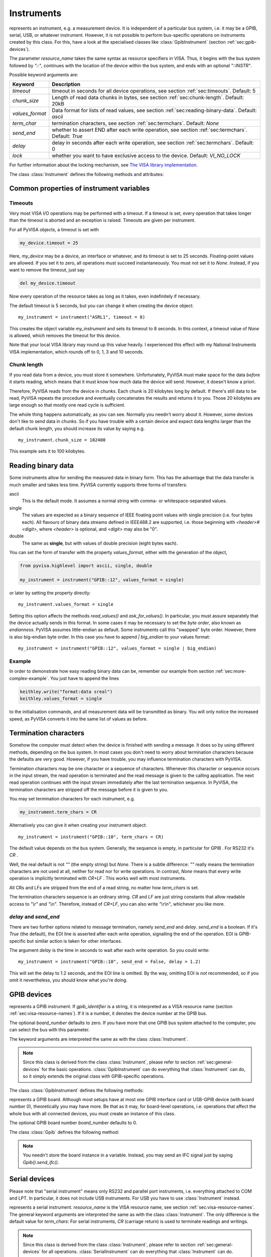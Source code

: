 .. _instruments:

Instruments
===========

.. class:: Instrument(resource_name[, **keyw])

   represents an instrument, e.g. a measurement device.  It is
   independent of a particular bus system, i.e. it may be a GPIB,
   serial, USB, or whatever instrument.  However, it is not possible
   to perform bus-specific operations on instruments created by this
   class.  For this, have a look at the specialised classes like
   :class:`GpibInstrument` (section :ref:`sec:gpib-devices`).

   The parameter *resource_name* takes the same syntax as resource
   specifiers in VISA.  Thus, it begins with the bus system followed
   by `"::"`, continues with the location of the device within the bus
   system, and ends with an optional `"::INSTR"`.

   Possible keyword arguments are:

   +-----------------+-------------------------------------------+
   | Keyword         | Description                               |
   +=================+===========================================+
   | *timeout*       | timeout in seconds for all device         |
   |                 | operations, see  section                  |
   |                 | :ref:`sec:timeouts`. Default: 5           |
   +-----------------+-------------------------------------------+
   | *chunk_size*    | Length of read data chunks in bytes, see  |
   |                 | section :ref:`sec:chunk-length`. Default: |
   |                 | 20kB                                      |
   +-----------------+-------------------------------------------+
   | *values_format* | Data format for lists of read values, see |
   |                 | section :ref:`sec:reading-binary-data`.   |
   |                 | Default: `ascii`                          |
   +-----------------+-------------------------------------------+
   | *term_char*     | termination characters, see  section      |
   |                 | :ref:`sec:termchars`. Default: `None`     |
   +-----------------+-------------------------------------------+
   | *send_end*      | whether to assert END after each write    |
   |                 | operation, see  section                   |
   |                 | :ref:`sec:termchars`. Default: `True`     |
   +-----------------+-------------------------------------------+
   | *delay*         | delay in seconds after each write         |
   |                 | operation, see  section                   |
   |                 | :ref:`sec:termchars`. Default: 0          |
   +-----------------+-------------------------------------------+
   | *lock*          | whether you want to have exclusive access |
   |                 | to the device.  Default: `VI_NO_LOCK`     |
   +-----------------+-------------------------------------------+

   .. index::
      single: keyword arguments, common
      single: timeout
      single: chunk_size
      single: values_format
      single: term_char
      single: send_end
      single: delay
      single: lock

   For further information about the locking mechanism,  see `The VISA library
   implementation <http://pyvisa.sourceforge.net/vpp43.html>`_.

The class :class:`Instrument` defines the following methods and attributes:


.. method:: Instrument.write(message)

   writes the string *message* to the instrument.


.. method:: Instrument.read()

   returns a string sent from the instrument to the computer.


.. method:: Instrument.read_values([format])

   returns a list of decimal values (floats) sent from the instrument to the
   computer.  See section :ref:`sec:more-complex-example` above.  The list may
   contain only one element or may be empty.

   The optional *format* argument
   overrides the setting of  *values_format*.  For information about that, see
   section :ref:`sec:reading-binary-data`.


.. method:: Instrument.ask(message)

   sends the string *message* to the instrument and returns the answer  string from
   the instrument.


.. method:: Instrument.ask_for_values(message[, format])

   sends the string *message* to the instrument and reads the answer as a  list of
   values, just as `read_values()` does.

   The optional *format* argument overrides the setting of  *values_format*.  For information about that, see
   section :ref:`sec:reading-binary-data`.


.. method:: Instrument.clear()

   resets the device.  This operation is highly bus-dependent.  I refer you to  the
   original VISA documentation, which explains how this is achieved for VXI,  GPIB,
   serial, etc.


.. method:: Instrument.trigger()

   sends a trigger signal to the instrument.


.. method:: Instrument.read_raw()

   returns a string sent from the instrument to the computer.  In contrast to
   `read()`, no termination characters are checked or stripped.  You get  the
   pristine message.


.. attribute:: Instrument.timeout

   The timeout in seconds for each I/O operation.  See  section :ref:`sec:timeouts`
   for further information.


.. attribute:: Instrument.term_chars

   The termination characters for each read and write operation.  See  section
   :ref:`sec:termchars` for further information.


.. attribute:: Instrument.send_end

   Whether or not to assert EOI (or something equivalent, depending on the
   interface type) after each write operation.  See section :ref:`sec:termchars`
   for further information.


.. attribute:: Instrument.delay

   Time in seconds to wait after each write operation.  See  section
   :ref:`sec:termchars` for further information.


.. attribute:: Instrument.values_format

   The format for multi-value data sent from the instrument to the computer.  See
   section :ref:`sec:reading-binary-data` for further information.


.. _sec:gpib-devices:



Common properties of instrument variables
-----------------------------------------


.. _sec:timeouts:

Timeouts
~~~~~~~~

Very most VISA I/O operations may be performed with a timeout.  If a timeout is
set, every operation that takes longer than the timeout is aborted and an
exception is raised.  Timeouts are given per instrument.

For all PyVISA objects, a timeout is set with

.. code-block:: python

   my_device.timeout = 25

Here, `my_device` may be a device, an interface or whatever, and its timeout is
set to 25 seconds.  Floating-point values are allowed.  If you set  it to zero,
all operations must succeed instantaneously.  You must not set it  to `None`.
Instead, if you want to remove the timeout, just say

.. code-block:: python

   del my_device.timeout

Now every operation of the resource takes as long as it takes, even
indefinitely if necessary.

The default timeout is 5 seconds, but you can change it when creating the  device object:   ::

   my_instrument = instrument("ASRL1", timeout = 8)

This creates the object variable `my_instrument` and sets its timeout to 8
seconds.  In this context, a timeout value of `None` is allowed, which
removes the timeout for this device.

Note that your local VISA library may round up this value heavily. I experienced this effect with my National
Instruments VISA implementation, which rounds off to 0, 1, 3 and 10 seconds.


.. _sec:chunk-length:

Chunk length
~~~~~~~~~~~~

If you read data from a device, you must store it somewhere.  Unfortunately,
PyVISA must make space for the data *before* it starts reading, which  means
that it must know how much data the device will send.  However, it  doesn't know
a priori.

Therefore, PyVISA reads from the device in *chunks*.  Each chunk is
20 kilobytes long by default.  If there's still data to be read, PyVISA repeats
the procedure and eventually concatenates the results and returns it to you.
Those 20 kilobytes are large enough so that mostly one read cycle is
sufficient.

The whole thing happens automatically, as you can see.  Normally
you needn't  worry about it.  However, some devices don't like to send data in
chunks.  So  if you have trouble with a certain device and expect data lengths
larger than  the default chunk length, you should increase its value by saying
e.g.   ::

   my_instrument.chunk_size = 102400

This example sets it to 100 kilobytes.


.. _sec:reading-binary-data:

Reading binary data
-------------------

Some instruments allow for sending the measured data in binary form.  This has
the advantage that the data transfer is much smaller and takes less time.
PyVISA currently supports three forms of transfers:

ascii
   This is the default mode.  It assumes a normal string with comma-  or
   whitespace-separated values.

single
   The values are expected as a binary sequence of IEEE floating  point values with
   single precision (i.e. four bytes each).
   All  flavours of binary data streams defined in IEEE488.2 are supported,  i.e.
   those beginning with *<header>#<digit>*,
   where *<header>* is optional, and  *<digit>* may also be
   "0".

double
   The same as **single**, but with values of double precision  (eight bytes each).

You can set the form of transfer with the property `values_format`, either
with the generation of the object,

.. code-block:: python

   from pyvisa.highlevel import ascii, single, double
   
   my_instrument = instrument("GPIB::12", values_format = single)

or later by setting the property directly::

   my_instrument.values_format = single

Setting this option affects the methods `read_values()` and
`ask_for_values()`.  In particular, you must assure separately that the
device actually sends in this format.    In some cases it may be necessary to
set the *byte order*, also known as  *endianness*.  PyVISA assumes little-endian
as default.  Some instruments  call this "swapped" byte order.  However, there
is also big-endian byte  order.  In this case you have to append `|
big_endian` to your values  format::

   my_instrument = instrument("GPIB::12", values_format = single | big_endian)


.. _sec:binary-example:


Example
~~~~~~~

In order to demonstrate how easy reading binary data can be, remember our
example from section :ref:`sec:more-complex-example`.  You just have to append
the lines

.. code-block:: python

   keithley.write("format:data sreal")
   keithley.values_format = single

to the initialisation commands, and all measurement data will be transmitted as
binary.  You will only notice the increased speed, as PyVISA converts it into
the same list of values as before.


.. _sec:termchars:

Termination characters
----------------------

Somehow the computer must detect when the device is finished with sending a
message.  It does so by using different methods, depending on the bus system.
In most cases you don't need to worry about termination characters because the
defaults are very good.  However, if you have trouble, you may influence
termination characters with PyVISA.

Termination characters may be one
character or a sequence of characters.  Whenever this character or sequence
occurs in the input stream, the read  operation is terminated and the read
message is given to the calling  application.  The next read operation continues
with the input stream  immediately after the last termination sequence.  In
PyVISA, the termination  characters are stripped off the message before it is
given to you.

You may set termination characters for each instrument, e.g.

.. code-block:: python

   my_instrument.term_chars = CR

Alternatively you can give it when creating your instrument object::

   my_instrument = instrument("GPIB::10", term_chars = CR)

The default value depends on the bus system.  Generally, the sequence is empty,
in particular for GPIB .  For RS232 it's `CR` .

Well, the real default is not `""` (the empty string) but `None`.
There is a subtle difference:
`""` really means the termination characters are not used at all, neither for
read nor for write operations.  In contrast, `None` means that every write
operation is implicitly terminated with  `CR+LF` .  This works well with most
instruments.

All CRs and LFs are stripped from the end of a read string, no
matter how `term_chars` is set.

The termination characters sequence is an
ordinary string.  `CR` and  `LF` are just string constants that allow
readable access to `"\\r"`  and `"\\n"`.  Therefore, instead of `CR+LF`, you
can also write  `"\\r\\n"`, whichever you like more.


`delay` and `send_end`
~~~~~~~~~~~~~~~~~~~~~~

.. index::
   single: delay
   single: send_end

There are two further options related to message termination, namely
`send_end` and `delay`.  `send_end` is a boolean.  If it's  `True` (the
default), the EOI line is asserted after each write operation,  signalling the
end of the operation.  EOI is GPIB-specific but similar action  is taken for
other interfaces.

The argument `delay` is the time in seconds to wait after
each write  operation.  So you could write::

   my_instrument = instrument("GPIB::10", send_end = False, delay = 1.2)

.. index:: single: EOI line

This will set the delay to 1.2 seconds, and the EOI line is omitted.  By the
way, omitting EOI is *not* recommended, so if you omit it nevertheless, you
should know what you're doing.


GPIB devices
------------


.. class:: GpibInstrument(gpib_identifier[, board_number[, **keyw]])

   represents a GPIB instrument.  If *gpib_identifier* is a string, it is
   interpreted as a VISA resource name (section :ref:`sec:visa-resource-names`).
   If it is a number, it denotes the device number at the GPIB bus.

   The optional *board_number* defaults to zero.  If you have more that one  GPIB bus system
   attached to the computer, you can select the bus with this  parameter.

   The keyword arguments are interpreted the same as with the class
   :class:`Instrument`.

.. note::

   Since this class is derived from the class :class:`Instrument`, please refer  to
   section :ref:`sec:general-devices` for the basic operations.
   :class:`GpibInstrument` can do everything that :class:`Instrument` can do, so
   it simply extends the original class with GPIB-specific operations.

The class :class:`GpibInstrument` defines the following methods:


.. method:: GpibInstrument.wait_for_srq([timeout])

   waits for a serial request (SRQ) coming from the instrument.  Note that this
   method is not ended when *another* instrument signals an SRQ, only  *this*
   instrument.

   The *timeout* argument, given in seconds, denotes the maximal
   waiting  time.  The default value is 25 (seconds).  If you pass `None` for the
   timeout, this method waits forever if no SRQ arrives.


.. class:: Gpib([board_number])

   represents a GPIB board.  Although most setups have at most one GPIB  interface
   card or USB-GPIB device (with board number 0), theoretically you  may have more.
   Be that as it may, for board-level operations, i.e.  operations that affect the
   whole bus with all connected devices, you must  create an instance of this
   class.

   The optional GPIB board number *board_number* defaults to 0.

The class :class:`Gpib` defines the following method:


.. method:: Gpib.send_ifc()

   pulses the interface clear line (IFC) for at least 0.1 seconds.

.. note::

   You needn't store the board instance in a variable.  Instead, you may send an
   IFC signal just by saying `Gpib().send_ifc()`.


.. _sec:serial-devices:

Serial devices
--------------

Please note that "serial instrument" means only RS232 and parallel port
instruments, i.e. everything attached to COM and LPT.  In particular, it does
not include USB instruments.  For USB you have to use :class:`Instrument`
instead.


.. class:: SerialInstrument(resource_name[, **keyw])

   represents a serial instrument. `resource_name` is the VISA resource name, see
   section :ref:`sec:visa-resource-names`.    The general keyword arguments are
   interpreted the same as with the class  :class:`Instrument`.  The only
   difference is the default value for  *term_chars*: For serial instruments,
   `CR` (carriage return) is used to terminate readings and writings.

.. note::

   Since this class is derived from the class :class:`Instrument`, please refer  to
   section :ref:`sec:general-devices` for all operations.
   :class:`SerialInstrument` can do everything that :class:`Instrument` can do.

The class :class:`SerialInstrument` defines the following additional properties.
Note that all properties can also be given as keyword arguments when calling
the class constructor or :func:`instrument`.


.. attribute:: SerialInstrument.baud_rate

   The communication speed in baud.  The default value is 9600.


.. attribute:: SerialInstrument.data_bits

   Number of data bits contained in each frame.  Its value must be from 5 to 8.
   The default is 8.


.. attribute:: SerialInstrument.stop_bits

   Number of stop bits contained in each frame.  Possible values are 1, 1.5,  and
   2.  The default is 1.


.. attribute:: SerialInstrument.parity

   The parity used with every frame transmitted and received.  Possible values
   are:

   +----------------+-----------------------------------------+
   | Value          | Description                             |
   +================+=========================================+
   | *no_parity*    | no parity bit is used                   |
   +----------------+-----------------------------------------+
   | *odd_parity*   | the parity bit causes odd parity        |
   +----------------+-----------------------------------------+
   | *even_parity*  | the parity bit causes even parity       |
   +----------------+-----------------------------------------+
   | *mark_parity*  | the parity bit exists but it's always 1 |
   +----------------+-----------------------------------------+
   | *space_parity* | the parity bit exists but it's always 0 |
   +----------------+-----------------------------------------+

   The default value is *no_parity*.


.. attribute:: SerialInstrument.end_input

   This determines the method used to terminate read operations.  Possible  values
   are:

   +------------------------+--------------------------------------------+
   | Value                  | Description                                |
   +========================+============================================+
   | *last_bit_end_input*   | read will terminate as soon as a character |
   |                        | arrives with its last data bit set         |
   +------------------------+--------------------------------------------+
   | *term_chars_end_input* | read will terminate as soon as the   last  |
   |                        | character of *term_chars* is received      |
   +------------------------+--------------------------------------------+

   The default value is *term_chars_end_input*.


